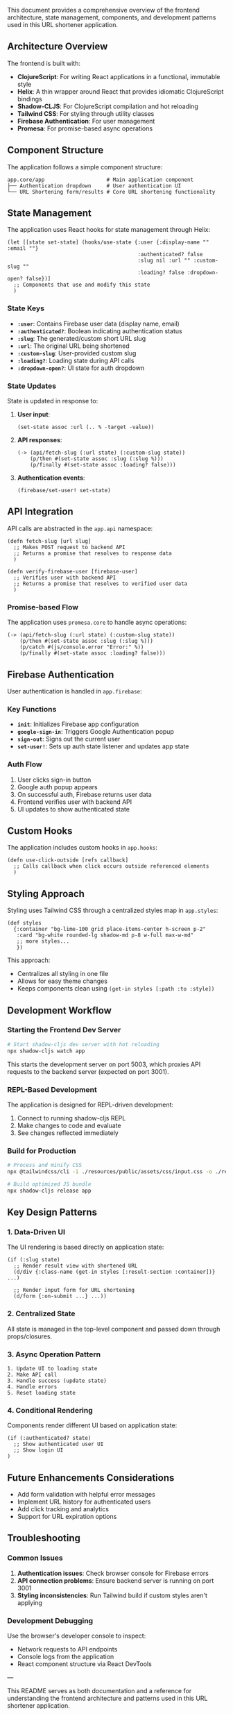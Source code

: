 This document provides a comprehensive overview of the frontend architecture, state management, components, and development patterns used in this URL shortener application.

** Architecture Overview

The frontend is built with:

- *ClojureScript*: For writing React applications in a functional, immutable style
- *Helix*: A thin wrapper around React that provides idiomatic ClojureScript bindings
- *Shadow-CLJS*: For ClojureScript compilation and hot reloading
- *Tailwind CSS*: For styling through utility classes
- *Firebase Authentication*: For user management
- *Promesa*: For promise-based async operations

** Component Structure

The application follows a simple component structure:

#+begin_src
app.core/app                    # Main application component
├── Authentication dropdown     # User authentication UI
└── URL Shortening form/results # Core URL shortening functionality
#+end_src

** State Management

The application uses React hooks for state management through Helix:

#+begin_src clojurescript
(let [[state set-state] (hooks/use-state {:user {:display-name "" :email ""}
                                          :authenticated? false
                                          :slug nil :url "" :custom-slug ""
                                          :loading? false :dropdown-open? false})]
  ;; Components that use and modify this state
  )
#+end_src

*** State Keys

- *=:user=*: Contains Firebase user data (display name, email)
- *=:authenticated?=*: Boolean indicating authentication status
- *=:slug=*: The generated/custom short URL slug
- *=:url=*: The original URL being shortened
- *=:custom-slug=*: User-provided custom slug
- *=:loading?=*: Loading state during API calls
- *=:dropdown-open?=*: UI state for auth dropdown

*** State Updates

State is updated in response to:

1. *User input*:
   #+begin_src clojurescript
   (set-state assoc :url (.. % -target -value))
   #+end_src

2. *API responses*:
   #+begin_src clojurescript
   (-> (api/fetch-slug (:url state) (:custom-slug state))
       (p/then #(set-state assoc :slug (:slug %)))
       (p/finally #(set-state assoc :loading? false)))
   #+end_src

3. *Authentication events*:
   #+begin_src clojurescript
   (firebase/set-user! set-state)
   #+end_src

** API Integration

API calls are abstracted in the =app.api= namespace:

#+begin_src clojurescript
(defn fetch-slug [url slug]
  ;; Makes POST request to backend API
  ;; Returns a promise that resolves to response data
  )

(defn verify-firebase-user [firebase-user]
  ;; Verifies user with backend API
  ;; Returns a promise that resolves to verified user data
  )
#+end_src

*** Promise-based Flow

The application uses =promesa.core= to handle async operations:

#+begin_src clojurescript
(-> (api/fetch-slug (:url state) (:custom-slug state))
    (p/then #(set-state assoc :slug (:slug %)))
    (p/catch #(js/console.error "Error:" %))
    (p/finally #(set-state assoc :loading? false)))
#+end_src

** Firebase Authentication

User authentication is handled in =app.firebase=:

*** Key Functions

- *=init=*: Initializes Firebase app configuration
- *=google-sign-in=*: Triggers Google Authentication popup
- *=sign-out=*: Signs out the current user
- *=set-user!=*: Sets up auth state listener and updates app state

*** Auth Flow

1. User clicks sign-in button
2. Google auth popup appears
3. On successful auth, Firebase returns user data
4. Frontend verifies user with backend API
5. UI updates to show authenticated state

** Custom Hooks

The application includes custom hooks in =app.hooks=:

#+begin_src clojurescript
(defn use-click-outside [refs callback]
  ;; Calls callback when click occurs outside referenced elements
  )
#+end_src

** Styling Approach

Styling uses Tailwind CSS through a centralized styles map in =app.styles=:

#+begin_src clojurescript
(def styles
  {:container "bg-lime-100 grid place-items-center h-screen p-2"
   :card "bg-white rounded-lg shadow-md p-8 w-full max-w-md"
   ;; more styles...
   })
#+end_src

This approach:
- Centralizes all styling in one file
- Allows for easy theme changes
- Keeps components clean using =(get-in styles [:path :to :style])=

** Development Workflow

*** Starting the Frontend Dev Server

#+begin_src bash
# Start shadow-cljs dev server with hot reloading
npx shadow-cljs watch app
#+end_src

This starts the development server on port 5003, which proxies API requests to the backend server (expected on port 3001).

*** REPL-Based Development

The application is designed for REPL-driven development:

1. Connect to running shadow-cljs REPL
2. Make changes to code and evaluate
3. See changes reflected immediately

*** Build for Production

#+begin_src bash
# Process and minify CSS
npx @tailwindcss/cli -i ./resources/public/assets/css/input.css -o ./resources/public/assets/css/output.css --minify

# Build optimized JS bundle
npx shadow-cljs release app
#+end_src

** Key Design Patterns

*** 1. Data-Driven UI

The UI rendering is based directly on application state:

#+begin_src clojurescript
(if (:slug state)
  ;; Render result view with shortened URL
  (d/div {:class-name (get-in styles [:result-section :container])} ...)

  ;; Render input form for URL shortening
  (d/form {:on-submit ...} ...))
#+end_src

*** 2. Centralized State

All state is managed in the top-level component and passed down through props/closures.

*** 3. Async Operation Pattern

#+begin_src
1. Update UI to loading state
2. Make API call
3. Handle success (update state)
4. Handle errors
5. Reset loading state
#+end_src

*** 4. Conditional Rendering

Components render different UI based on application state:

#+begin_src clojurescript
(if (:authenticated? state)
  ;; Show authenticated user UI
  ;; Show login UI
)
#+end_src

** Future Enhancements Considerations

- Add form validation with helpful error messages
- Implement URL history for authenticated users
- Add click tracking and analytics
- Support for URL expiration options

** Troubleshooting

*** Common Issues

1. *Authentication issues*: Check browser console for Firebase errors
2. *API connection problems*: Ensure backend server is running on port 3001
3. *Styling inconsistencies*: Run Tailwind build if custom styles aren't applying

*** Development Debugging

Use the browser's developer console to inspect:
- Network requests to API endpoints
- Console logs from the application
- React component structure via React DevTools

---

This README serves as both documentation and a reference for understanding the frontend architecture and patterns used in this URL shortener application.
